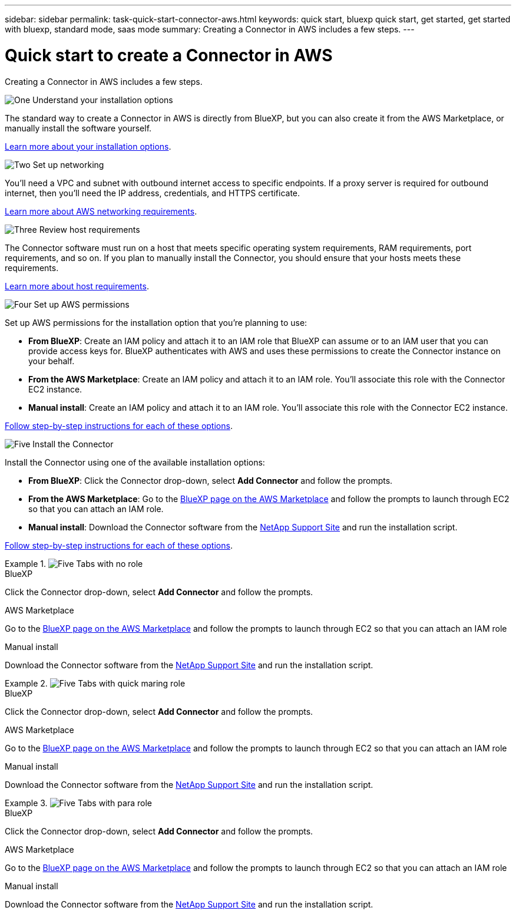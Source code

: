 ---
sidebar: sidebar
permalink: task-quick-start-connector-aws.html
keywords: quick start, bluexp quick start, get started, get started with bluexp, standard mode, saas mode
summary: Creating a Connector in AWS includes a few steps.
---

= Quick start to create a Connector in AWS
:hardbreaks:
:nofooter:
:icons: font
:linkattrs:
:imagesdir: ./media/

[.lead]
Creating a Connector in AWS includes a few steps.

.image:https://raw.githubusercontent.com/NetAppDocs/common/main/media/number-1.png[One] Understand your installation options

[role="quick-margin-para"]
The standard way to create a Connector in AWS is directly from BlueXP, but you can also create it from the AWS Marketplace, or manually install the software yourself.

[role="quick-margin-para"]
link:concept-install-options-aws.html[Learn more about your installation options].

.image:https://raw.githubusercontent.com/NetAppDocs/common/main/media/number-2.png[Two] Set up networking

[role="quick-margin-para"]
You'll need a VPC and subnet with outbound internet access to specific endpoints. If a proxy server is required for outbound internet, then you'll need the IP address, credentials, and HTTPS certificate.

[role="quick-margin-para"]
link:task-set-up-networking-aws.html[Learn more about AWS networking requirements].

.image:https://raw.githubusercontent.com/NetAppDocs/common/main/media/number-3.png[Three] Review host requirements

[role="quick-margin-para"]
The Connector software must run on a host that meets specific operating system requirements, RAM requirements, port requirements, and so on. If you plan to manually install the Connector, you should ensure that your hosts meets these requirements.

[role="quick-margin-para"]
link:reference-host-requirements-aws.html[Learn more about host requirements].

.image:https://raw.githubusercontent.com/NetAppDocs/common/main/media/number-4.png[Four] Set up AWS permissions

[role="quick-margin-para"]
Set up AWS permissions for the installation option that you're planning to use:

[role="quick-margin-list"]
* *From BlueXP*: Create an IAM policy and attach it to an IAM role that BlueXP can assume or to an IAM user that you can provide access keys for. BlueXP authenticates with AWS and uses these permissions to create the Connector instance on your behalf.

* *From the AWS Marketplace*: Create an IAM policy and attach it to an IAM role. You'll associate this role with the Connector EC2 instance.

* *Manual install*: Create an IAM policy and attach it to an IAM role. You'll associate this role with the Connector EC2 instance.

[role="quick-margin-para"]
link:task-set-up-permissions-aws.html[Follow step-by-step instructions for each of these options].

.image:https://raw.githubusercontent.com/NetAppDocs/common/main/media/number-5.png[Five] Install the Connector

[role="quick-margin-para"]
Install the Connector using one of the available installation options:

[role="quick-margin-list"]
* *From BlueXP*: Click the Connector drop-down, select *Add Connector* and follow the prompts.

* *From the AWS Marketplace*: Go to the https://aws.amazon.com/marketplace/pp/B018REK8QG[BlueXP page on the AWS Marketplace^] and follow the prompts to launch through EC2 so that you can attach an IAM role.

* *Manual install*: Download the Connector software from the https://mysupport.netapp.com/site/products/all/details/cloud-manager/downloads-tab[NetApp Support Site] and run the installation script.

[role="quick-margin-para"]
link:task-install-connector-aws.html[Follow step-by-step instructions for each of these options].

.image:https://raw.githubusercontent.com/NetAppDocs/common/main/media/number-5.png[Five] Tabs with no role

// start tabbed area
[role="tabbed-block"]
====

.BlueXP
--
Click the Connector drop-down, select *Add Connector* and follow the prompts.
--

.AWS Marketplace
--
Go to the https://aws.amazon.com/marketplace/pp/B018REK8QG[BlueXP page on the AWS Marketplace^] and follow the prompts to launch through EC2 so that you can attach an IAM role
--

.Manual install
--
Download the Connector software from the https://mysupport.netapp.com/site/products/all/details/cloud-manager/downloads-tab[NetApp Support Site] and run the installation script.

====
// end tabbed area

.image:https://raw.githubusercontent.com/NetAppDocs/common/main/media/number-5.png[Five] Tabs with quick maring role

[role="quick-margin-list"]
// start tabbed area
[role="tabbed-block"]
====

.BlueXP
--
Click the Connector drop-down, select *Add Connector* and follow the prompts.
--

.AWS Marketplace
--
Go to the https://aws.amazon.com/marketplace/pp/B018REK8QG[BlueXP page on the AWS Marketplace^] and follow the prompts to launch through EC2 so that you can attach an IAM role
--

.Manual install
--
Download the Connector software from the https://mysupport.netapp.com/site/products/all/details/cloud-manager/downloads-tab[NetApp Support Site] and run the installation script.

====
// end tabbed area

.image:https://raw.githubusercontent.com/NetAppDocs/common/main/media/number-5.png[Five] Tabs with para role

[role="quick-margin-para"]
// start tabbed area
[role="tabbed-block"]
====

.BlueXP
--
Click the Connector drop-down, select *Add Connector* and follow the prompts.
--

.AWS Marketplace
--
Go to the https://aws.amazon.com/marketplace/pp/B018REK8QG[BlueXP page on the AWS Marketplace^] and follow the prompts to launch through EC2 so that you can attach an IAM role
--

.Manual install
--
Download the Connector software from the https://mysupport.netapp.com/site/products/all/details/cloud-manager/downloads-tab[NetApp Support Site] and run the installation script.

====
// end tabbed area